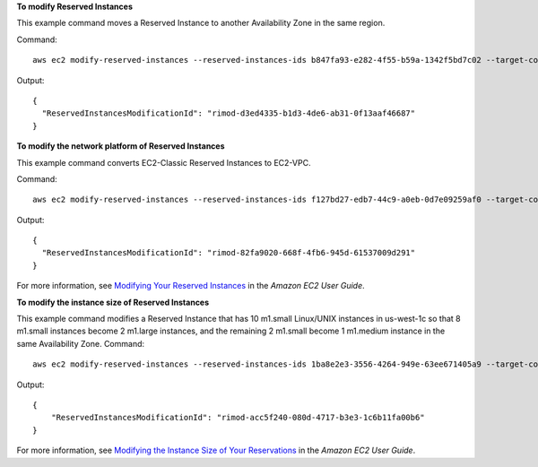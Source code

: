 **To modify Reserved Instances**

This example command moves a Reserved Instance to another Availability Zone in the same region.

Command::

  aws ec2 modify-reserved-instances --reserved-instances-ids b847fa93-e282-4f55-b59a-1342f5bd7c02 --target-configurations AvailabilityZone=us-west-1c,Platform=EC2-Classic,InstanceCount=10

Output::

  {
    "ReservedInstancesModificationId": "rimod-d3ed4335-b1d3-4de6-ab31-0f13aaf46687"
  }


**To modify the network platform of Reserved Instances**

This example command converts EC2-Classic Reserved Instances to EC2-VPC.

Command::

  aws ec2 modify-reserved-instances --reserved-instances-ids f127bd27-edb7-44c9-a0eb-0d7e09259af0 --target-configurations AvailabilityZone=us-west-1c,Platform=EC2-VPC,InstanceCount=5

Output::

  {
    "ReservedInstancesModificationId": "rimod-82fa9020-668f-4fb6-945d-61537009d291"
  }

For more information, see `Modifying Your Reserved Instances`_ in the *Amazon EC2 User Guide*.

**To modify the instance size of Reserved Instances**

This example command modifies a Reserved Instance that has 10 m1.small Linux/UNIX instances in us-west-1c so that 8
m1.small instances become 2 m1.large instances, and the remaining 2 m1.small become 1 m1.medium instance in the same
Availability Zone.  Command::

  aws ec2 modify-reserved-instances --reserved-instances-ids 1ba8e2e3-3556-4264-949e-63ee671405a9 --target-configurations AvailabilityZone=us-west-1c,Platform=EC2-Classic,InstanceCount=2,InstanceType=m1.large AvailabilityZone=us-west-1c,Platform=EC2-Classic,InstanceCount=1,InstanceType=m1.medium

Output::

  {
      "ReservedInstancesModificationId": "rimod-acc5f240-080d-4717-b3e3-1c6b11fa00b6"
  }

For more information, see `Modifying the Instance Size of Your Reservations`_ in the *Amazon EC2 User Guide*.

.. _`Modifying the Instance Size of Your Reservations`: http://docs.aws.amazon.com/AWSEC2/latest/UserGuide/ri-modification-instancemove.html
.. _`Modifying Your Reserved Instances`: http://docs.aws.amazon.com/AWSEC2/latest/UserGuide/ri-modifying.html

